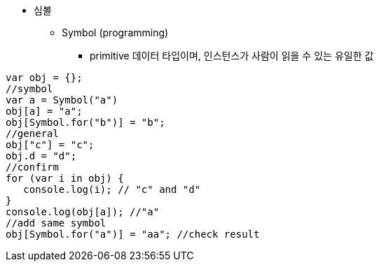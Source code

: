 * 심볼
** Symbol (programming)
- primitive 데이터 타입이며, 인스턴스가 사람이 읽을 수 있는 유일한 값

[source, javascript]
var obj = {};
//symbol
var a = Symbol("a")
obj[a] = "a";
obj[Symbol.for("b")] = "b";
//general
obj["c"] = "c";
obj.d = "d";
//confirm
for (var i in obj) {
   console.log(i); // "c" and "d"
}
console.log(obj[a]); //"a"
//add same symbol
obj[Symbol.for("a")] = "aa"; //check result
